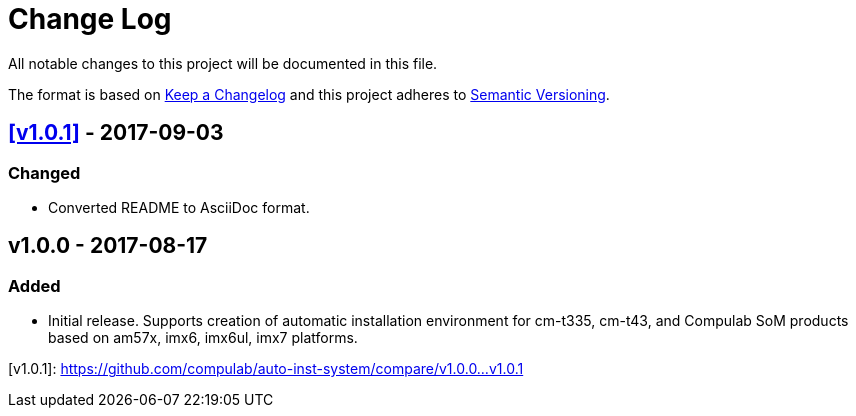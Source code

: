 = Change Log

All notable changes to this project will be documented in this file.

The format is based on http://keepachangelog.com/[Keep a Changelog]
and this project adheres to http://semver.org/[Semantic Versioning].

== <<v1.0.1>> - 2017-09-03
=== Changed
* Converted README to AsciiDoc format.

== v1.0.0 - 2017-08-17
=== Added
* Initial release. Supports creation of automatic installation environment for cm-t335, cm-t43, and Compulab SoM products based on am57x, imx6, imx6ul, imx7 platforms.

[[v1.0.1]]
[v1.0.1]: https://github.com/compulab/auto-inst-system/compare/v1.0.0…v1.0.1
